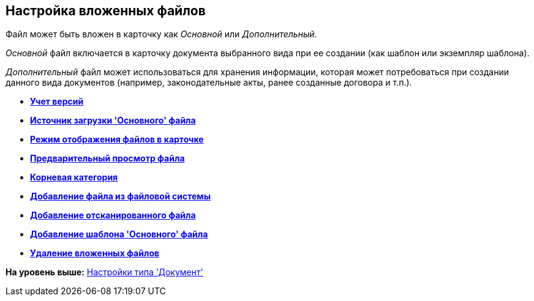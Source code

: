 [[ariaid-title1]]
== Настройка вложенных файлов

Файл может быть вложен в карточку как [.dfn .term]_Основной_ или [.dfn .term]_Дополнительный_.

[.dfn .term]_Основной_ файл включается в карточку документа выбранного вида при ее создании (как шаблон или экземпляр шаблона).

[.dfn .term]_Дополнительный_ файл может использоваться для хранения информации, которая может потребоваться при создании данного вида документов (например, законодательные акты, ранее созданные договора и т.п.).

* *xref:../pages/cSub_Document_Versions.adoc[Учет версий]* +
* *xref:../pages/cSub_Document_file_source.adoc[Источник загрузки 'Основного' файла]* +
* *xref:../pages/cSub_Document_filedisplaymode.adoc[Режим отображения файлов в карточке]* +
* *xref:../pages/cSub_Document_preview_disable.adoc[Предварительный просмотр файла]* +
* *xref:../pages/cSub_Document_Category.adoc[Корневая категория]* +
* *xref:../pages/cSub_Document_AddMainFile.adoc[Добавление файла из файловой системы]* +
* *xref:../pages/cSub_Document_AddMainFile_scan.adoc[Добавление отсканированного файла]* +
* *xref:../pages/cSub_Document_AddMainFile_template.adoc[Добавление шаблона 'Основного' файла]* +
* *xref:../pages/cSub_Document_File_delete.adoc[Удаление вложенных файлов]* +

*На уровень выше:* xref:../pages/cSub_Type_document.adoc[Настройки типа 'Документ']
